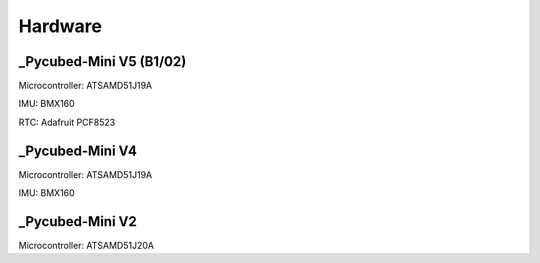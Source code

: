 Hardware
========

.. _Pycubed-Mini V5 (B1/02):
.. _Pycubed-Mini V4:
.. _Pycubed-Mini V2:

_Pycubed-Mini V5 (B1/02)
------------------------
Microcontroller: ATSAMD51J19A

IMU: BMX160

RTC: Adafruit PCF8523


_Pycubed-Mini V4
----------------

Microcontroller: ATSAMD51J19A

IMU: BMX160

_Pycubed-Mini V2
----------------

Microcontroller: ATSAMD51J20A
